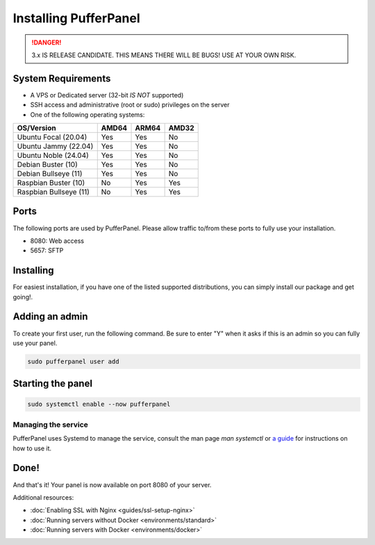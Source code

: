 Installing PufferPanel
======================

.. danger::

   3.x IS RELEASE CANDIDATE. THIS MEANS THERE WILL BE BUGS! USE AT YOUR OWN RISK.


System Requirements
-------------------

* A VPS or Dedicated server (32-bit *IS NOT* supported)
* SSH access and administrative (root or sudo) privileges on the server
* One of the following operating systems:

+------------------------+-------+-------+-------+
| OS/Version             | AMD64 | ARM64 | AMD32 |
+========================+=======+=======+=======+
| Ubuntu Focal (20.04)   | Yes   | Yes   | No    |
+------------------------+-------+-------+-------+
| Ubuntu Jammy (22.04)   | Yes   | Yes   | No    |
+------------------------+-------+-------+-------+
| Ubuntu Noble (24.04)   | Yes   | Yes   | No    |
+------------------------+-------+-------+-------+
| Debian Buster (10)     | Yes   | Yes   | No    |
+------------------------+-------+-------+-------+
| Debian Bullseye (11)   | Yes   | Yes   | No    |
+------------------------+-------+-------+-------+
| Raspbian Buster (10)   | No    | Yes   | Yes   |
+------------------------+-------+-------+-------+
| Raspbian Bullseye (11) | No    | Yes   | Yes   |
+------------------------+-------+-------+-------+

Ports
-----

The following ports are used by PufferPanel. Please allow traffic to/from these ports to fully use your installation.

* 8080: Web access
* 5657: SFTP

Installing
----------

For easiest installation, if you have one of the listed supported distributions, you can simply install our package and get going!.

.. tab:: DEB-based

   .. code-block:: bash

      curl -s https://packagecloud.io/install/repositories/pufferpanel/pufferpanel/script.deb.sh?any=true | sudo bash
      sudo apt update
      sudo apt-get install pufferpanel

.. tab:: RPM-based

   .. code-block:: bash

      curl -s https://packagecloud.io/install/repositories/pufferpanel/pufferpanel/script.rpm.sh?any=true | sudo bash
      sudo yum install pufferpanel

.. tab:: Ubuntu/Debian - Manual Repo

   .. code-block:: bash

      echo "deb https://packagecloud.io/pufferpanel/pufferpanel/any/ any main" > sudo tee /etc/apt/sources.list.d/pufferpanel.list
      sudo apt update
      sudo apt-get install pufferpanel

.. tab:: Red-Hat - Manual Repo

   .. code-block:: bash

      echo "   [pufferpanel]
    name=pufferpanel
    baseurl=https://packagecloud.io/pufferpanel/pufferpanel/rpm_any/rpm_any/$basearch
    repo_gpgcheck=1
    gpgcheck=0
    enabled=1
    gpgkey=https://packagecloud.io/pufferpanel/pufferpanel/gpgkey
    sslverify=1
    sslcacert=/etc/pki/tls/certs/ca-bundle.crt
    metadata_expire=300" > sudo tee /etc/yum.repos.d/pufferpanel.repo
      sudo yum install pufferpanel


Adding an admin
---------------

To create your first user, run the following command. Be sure to enter "Y" when it asks if this is an admin so you can fully use your panel.

.. code:: bash

   sudo pufferpanel user add


Starting the panel
------------------

.. code:: bash

   sudo systemctl enable --now pufferpanel

--------------------
Managing the service
--------------------

PufferPanel uses Systemd to manage the service, consult the man page `man systemctl` or `a guide <https://www.digitalocean.com/community/tutorials/how-to-use-systemctl-to-manage-systemd-services-and-units>`_ for instructions on how to use it.

Done!
-----

And that's it! Your panel is now available on port 8080 of your server.

Additional resources:

* :doc:`Enabling SSL with Nginx <guides/ssl-setup-nginx>`
* :doc:`Running servers without Docker <environments/standard>`
* :doc:`Running servers with Docker <environments/docker>`
